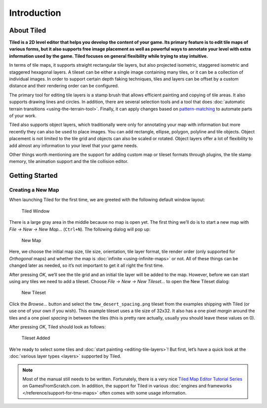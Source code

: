 Introduction
============

About Tiled
-----------

**Tiled is a 2D level editor that helps you develop the content of your
game. Its primary feature is to edit tile maps of various forms, but it
also supports free image placement as well as powerful ways to annotate
your level with extra information used by the game. Tiled focuses on
general flexibility while trying to stay intuitive.**

In terms of tile maps, it supports straight rectangular tile layers, but
also projected isometric, staggered isometric and staggered hexagonal
layers. A tileset can be either a single image containing many tiles, or
it can be a collection of individual images. In order to support certain
depth faking techniques, tiles and layers can be offset by a custom
distance and their rendering order can be configured.

The primary tool for editing tile layers is a stamp brush that allows
efficient painting and copying of tile areas. It also supports drawing
lines and circles. In addition, there are several selection tools and a
tool that does :doc:`automatic terrain transitions <using-the-terrain-tool>`.
Finally, it can apply changes based on `pattern-matching`_ to automate parts of
your work.

Tiled also supports object layers, which traditionally were only for
annotating your map with information but more recently they can also be
used to place images. You can add rectangle, ellipse, polygon, polyline
and tile objects. Object placement is not limited to the tile grid and
objects can also be scaled or rotated. Object layers offer a lot of
flexibility to add almost any information to your level that your game
needs.

Other things worth mentioning are the support for adding custom map or
tileset formats through plugins, the tile stamp memory, tile animation
support and the tile collision editor.

Getting Started
---------------

Creating a New Map
~~~~~~~~~~~~~~~~~~

When launching Tiled for the first time, we are greeted with the
following default window layout:

.. figure:: images/introduction/tiled-window.png
   :alt: Tiled Window

   Tiled Window

There is a large gray area in the middle because no map is open yet. The
first thing we’ll do is to start a new map with *File -> New -> New Map…*
(``Ctrl+N``). The following dialog will pop up:

.. figure:: images/introduction/tiled-new-map.png
   :alt: New Map

   New Map

Here, we choose the initial map size, tile size, orientation, tile layer
format, tile render order (only supported for *Orthogonal* maps) and whether
the map is :doc:`infinite <using-infinite-maps>` or not. All of these things
can be changed later as needed, so it’s not important to get it all right the
first time.

After pressing *OK*, we’ll see the tile grid and an initial tile layer
will be added to the map. However, before we can start using any tiles
we need to add a tileset. Choose *File -> New -> New Tileset…* to open the
New Tileset dialog:

.. figure:: images/introduction/tiled-new-tileset.png
   :alt: New Tileset

   New Tileset

Click the *Browse…* button and select the ``tmw_desert_spacing.png``
tileset from the examples shipping with Tiled (or use one of your own if
you wish). This example tileset uses a tile size of 32x32. It also has a
one pixel *margin* around the tiles and a one pixel *spacing* in between
the tiles (this is pretty rare actually, usually you should leave these
values on 0).

After pressing *OK*, Tiled should look as follows:

.. figure:: images/introduction/tiled-new-map-tileset-added.png
   :alt: Tileset Added

   Tileset Added

We’re ready to select some tiles and :doc:`start painting <editing-tile-layers>`!
But first, let’s have a quick look at the :doc:`various layer types <layers>`
supported by Tiled.

.. note::
   Most of the manual still needs to be written. Fortunately, there is a
   very nice `Tiled Map Editor Tutorial Series`_ on GamesFromScratch.com.
   In addition, the support for Tiled in various :doc:`engines and frameworks </reference/support-for-tmx-maps>`
   often comes with some usage information.

.. _pattern-matching: https://github.com/bjorn/tiled/wiki/Automapping
.. _Tiled Map Editor Tutorial Series: http://www.gamefromscratch.com/post/2015/10/14/Tiled-Map-Editor-Tutorial-Series.aspx
